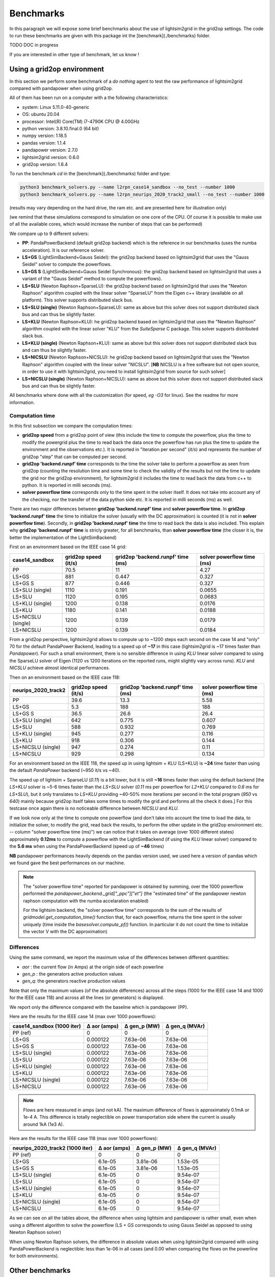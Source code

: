 
Benchmarks
============

In this paragraph we will expose some brief benchmarks about the use of lightsim2grid in the grid2op settings.
The code to run these benchmarks are given with this package int the [benchmark](./benchmarks) folder.

TODO DOC in progress

If you are interested in other type of benchmark, let us know !

Using a grid2op environment
----------------------------
In this section we perform some benchmark of a `do nothing` agent to test the raw performance of lightsim2grid
compared with pandapower when using grid2op.

All of them has been run on a computer with a the following characteristics:

- system: Linux 5.11.0-40-generic
- OS: ubuntu 20.04
- processor: Intel(R) Core(TM) i7-4790K CPU @ 4.00GHz
- python version: 3.8.10.final.0 (64 bit)
- numpy version: 1.18.5
- pandas version: 1.1.4
- pandapower version: 2.7.0
- lightsim2grid version: 0.6.0
- grid2op version: 1.6.4


To run the benchmark `cd` in the [benchmark](./benchmarks) folder and type:

.. code-block:: bash

    python3 benchmark_solvers.py --name l2rpn_case14_sandbox --no_test --number 1000
    python3 benchmark_solvers.py --name l2rpn_neurips_2020_track2_small --no_test --number 1000

(results may vary depending on the hard drive, the ram etc. and are presented here for illustration only)

(we remind that these simulations correspond to simulation on one core of the CPU. Of course it is possible to
make use of all the available cores, which would increase the number of steps that can be performed)

We compare up to 9 different solvers:

- **PP**: PandaPowerBackend (default grid2op backend) which is the reference in our benchmarks (uses the numba
  acceleration). It is our reference solver.
- **LS+GS** (LightSimBackend+Gauss Seidel): the grid2op backend based on lightsim2grid that uses the "Gauss Seidel"
  solver to compute the powerflows.
- **LS+GS S** (LightSimBackend+Gauss Seidel Synchronous): the grid2op backend based on lightsim2grid that uses a
  variant of the "Gauss Seidel" method to compute the powerflows).
- **LS+SLU** (Newton Raphson+SparseLU): the grid2op backend based on lightsim2grid that uses the 
  "Newton Raphson" algorithm coupled with the linear solver "SparseLU" from the
  Eigen c++ library (available on all platform). This solver supports distributed slack bus.
- **LS+SLU (single)** (Newton Raphson+SparseLU): same as above but this solver does not support distributed slack bus and
  can thus be slightly faster.
- **LS+KLU** (Newton Raphson+KLU): he grid2op backend based on lightsim2grid that uses the 
  "Newton Raphson" algorithm coupled with the linear solver 
  "KLU" from the `SuiteSparse` C package. This solver supports distributed slack bus.
- **LS+KLU (single)** (Newton Raphson+KLU): same as above but this solver does not support distributed slack bus and
  can thus be slightly faster.
- **LS+NICSLU** (Newton Raphson+NICSLU): he grid2op backend based on lightsim2grid that uses the 
  "Newton Raphson" algorithm coupled with the linear solver 
  "NICSLU". [**NB** NICSLU is a free software but not open source, in order to use
  it with lightsim2grid, you need to install lightsim2grid from source for such solver]
- **LS+NICSLU (single)** (Newton Raphson+NICSLU): same as above but this solver does not support distributed slack bus and
  can thus be slightly faster.

All benchmarks where done with all the customization (for speed, *eg* `-O3` for linux). See the readme for more information.

Computation time
~~~~~~~~~~~~~~~~~~~

In this first subsection we compare the computation times:

- **grid2op speed** from a grid2op point of view
  (this include the time to compute the powerflow, plus the time to modify the powergrid plus the
  time to read back the data once the powerflow has run plus the time to update the environment and
  the observations etc.). It is reported in "iteration per second" (`it/s`) and represents the number of grid2op "step"
  that can be computed per second.
- **grid2op 'backend.runpf' time** corresponds to the time the solver take to perform a powerflow
  as seen from grid2op (counting the resolution time and some time to check the validity of the results but
  not the time to update the grid nor the grid2op environment), for lightsim2grid it includes the time to read back the data
  from c++ to python. It is reported in milli seconds (ms).
- **solver powerflow time** corresponds only to the time spent in the solver itself. It does not take into
  account any of the checking, nor the transfer of the data python side etc. It is reported in milli seconds (ms) as well.

There are two major differences between **grid2op 'backend.runpf' time** and **solver powerflow time**. In **grid2op 'backend.runpf' time**
the time to initialize the solver (usually with the DC approximation) is counted (it is not in **solver powerflow time**). Secondly,
in **grid2op 'backend.runpf' time** the time to read back the data is also included. This explain why **grid2op 'backend.runpf' time** is
stricly greater, for all benchmarks, than **solver powerflow time** (the closer it is, the better the implementation of the LightSimBackend)


First on an environment based on the IEEE case 14 grid:

==================  ======================  ===================================  ============================
case14_sandbox        grid2op speed (it/s)    grid2op 'backend.runpf' time (ms)    solver powerflow time (ms)
==================  ======================  ===================================  ============================
PP                                    70.5                               11                            4.27
LS+GS                                881                                  0.447                        0.327
LS+GS S                              877                                  0.446                        0.327
LS+SLU (single)                     1110                                  0.191                        0.0655
LS+SLU                              1120                                  0.195                        0.0683
LS+KLU (single)                     1200                                  0.138                        0.0176
LS+KLU                              1180                                  0.141                        0.0188
LS+NICSLU (single)                  1200                                  0.139                        0.0179
LS+NICSLU                           1200                                  0.139                        0.0184
==================  ======================  ===================================  ============================

From a grid2op perspective, lightsim2grid allows to compute up to ~1200 steps each second on the case 14 and
"only" 70 for the default PandaPower Backend, leading to a speed up of **~17** in this case
(lightsim2grid is ~17 times faster than `Pandapower`). For such a small environment, there is no sensible
difference in using `KLU` linear solver compared to using the SparseLU solver of Eigen (1120 vs 1200 iterations on the reported
runs, might slightly vary across runs). `KLU` and `NICSLU` achieve almost identical performances.

Then on an environment based on the IEEE case 118:

=====================  ======================  ===================================  ============================
neurips_2020_track2      grid2op speed (it/s)    grid2op 'backend.runpf' time (ms)    solver powerflow time (ms)
=====================  ======================  ===================================  ============================
PP                                       39.6                               13.3                           5.58
LS+GS                                     5.3                              188                           188
LS+GS S                                  36.5                               26.6                          26.4
LS+SLU (single)                         642                                  0.775                         0.607
LS+SLU                                  588                                  0.932                         0.769
LS+KLU (single)                         945                                  0.277                         0.116
LS+KLU                                  918                                  0.306                         0.144
LS+NICSLU (single)                      947                                  0.274                         0.11
LS+NICSLU                               929                                  0.298                         0.134
=====================  ======================  ===================================  ============================

For an environment based on the IEEE 118, the speed up in using lightsim + KLU (LS+KLU) is **~24** time faster than
using the default `PandaPower` backend (~950 it/s vs ~40). 

The speed up of lightsim + SparseLU (`0.11`) is a bit lower, but it is still **~16**
times faster than using the default backend [the `LS+KLU` solver is ~5-6 times faster than the `LS+SLU` solver 
(`0.11` ms per powerflow for `L2+KLU`  compared to `0.6` ms for `LS+SLU`), but it only translates to `LS+KLU` 
providing ~40-50% more
iterations per second in the total program (`950` vs `640`) mainly because grid2op itself takes some times to modify the
grid and performs all the check it does.] For this testcase once again there is no noticeable difference between
`NICSLU` and `KLU`.

If we look now only at the time to compute one powerflow (and don't take into account the time to load the data, to
initialize the solver, to modify the grid, read back the results, to perform the other update in the
grid2op environment etc. -- column "solver powerflow time (ms)") we can notice that it takes on average (over 1000 different states) approximately **0.12ms**
to compute a powerflow with the LightSimBackend (if using the `KLU` linear solver) compared to the **5.6 ms** when using
the PandaPowerBackend (speed up of **~46** times)

**NB** pandapower performances heavily depends on the pandas version used, we used here a version of pandas which
we found gave the best performances on our machine.

.. note:: The "solver powerflow time" reported for pandapower is obtained by summing, over the 1000 powerflow performed
    the `pandapower_backend._grid["_ppc"]["et"]` (the "estimated time" of the pandapower newton raphson computation
    with the numba accelaration enabled)

    For the lightsim backend, the "solver powerflow time" corresponds to the sum of the results of
    `gridmodel.get_computation_time()` function that, for each powerflow, returns the time spent in the solver
    uniquely (time inside the `basesolver.compute_pf()` function. In particular it do not count the time
    to initialize the vector V with the DC approximation)

Differences
~~~~~~~~~~~~~~~~~~~
Using the same command, we report the maximum value of the differences between different quantities:

- `aor` : the current flow (in Amps) at the origin side of each powerline
- `gen_p` : the generators active production values
- `gen_q`: the generators reactive production values

Note that only the maximum values (of the absolute differences) across all the steps (1000 for the IEEE case 14 and
1000 for the IEEE case 118)
and across all the lines (or generators) is displayed.

We report only the difference compared with the baseline which is pandapower (PP).

Here are the results for the IEEE case 14 (max over 1000 powerflows):

============================  ==============  ==============  ================
case14_sandbox (1000 iter)      Δ aor (amps)    Δ gen_p (MW)    Δ gen_q (MVAr)
============================  ==============  ==============  ================
PP (ref)                            0               0                 0
LS+GS                               0.000122        7.63e-06          7.63e-06
LS+GS S                             0.000122        7.63e-06          7.63e-06
LS+SLU (single)                     0.000122        7.63e-06          7.63e-06
LS+SLU                              0.000122        7.63e-06          7.63e-06
LS+KLU (single)                     0.000122        7.63e-06          7.63e-06
LS+KLU                              0.000122        7.63e-06          7.63e-06
LS+NICSLU (single)                  0.000122        7.63e-06          7.63e-06
LS+NICSLU                           0.000122        7.63e-06          7.63e-06
============================  ==============  ==============  ================

.. note::

    Flows are here measured in amps (and not kA). The maximum difference of flows is approximately 0.1mA
    or 1e-4 A. This difference is totally neglectible on power transportation side where the current is usually
    around 1kA (1e3 A).

Here are the results for the IEEE case 118 (max over 1000 powerflows):

=================================  ==============  ==============  ================
neurips_2020_track2 (1000 iter)      Δ aor (amps)    Δ gen_p (MW)    Δ gen_q (MVAr)
=================================  ==============  ==============  ================
PP (ref)                                  0              0                 0
LS+GS                                     6.1e-05        3.81e-06          1.53e-05
LS+GS S                                   6.1e-05        3.81e-06          1.53e-05
LS+SLU (single)                           6.1e-05        0                 9.54e-07
LS+SLU                                    6.1e-05        0                 9.54e-07
LS+KLU (single)                           6.1e-05        0                 9.54e-07
LS+KLU                                    6.1e-05        0                 9.54e-07
LS+NICSLU (single)                        6.1e-05        0                 9.54e-07
LS+NICSLU                                 6.1e-05        0                 9.54e-07
=================================  ==============  ==============  ================

As we can see on all the tables above, the difference when using lightsim and pandapower is rather
small, even when using a different algorithm to solve the powerflow (LS + GS corresponds to
using Gauss Seidel as opposed to using Newton Raphson solver)

When using Newton Raphson solvers, the difference in absolute values when using lightsim2grid compared
with using PandaPowerBackend is neglectible: less than 1e-06 in all cases (and 0.00 when comparing the
flows on the powerline for both environments).

Other benchmarks
----------------------------

With lightsim2grid 0.5.5 some new feature has been introduced, which are the "security analysis" and the "comptuation 
of time series". 

The respective benchmarks are put in their respective section :ref:`sa_benchmarks` and :ref:`ts_benchmarks`. These 
classes allow to achieve a *15x* and even *100x* speed ups over grid2op (using lightsim2grid), for example 
allowing to perform 186 powerflow on the IEEE 118 in less than 3 ms.
